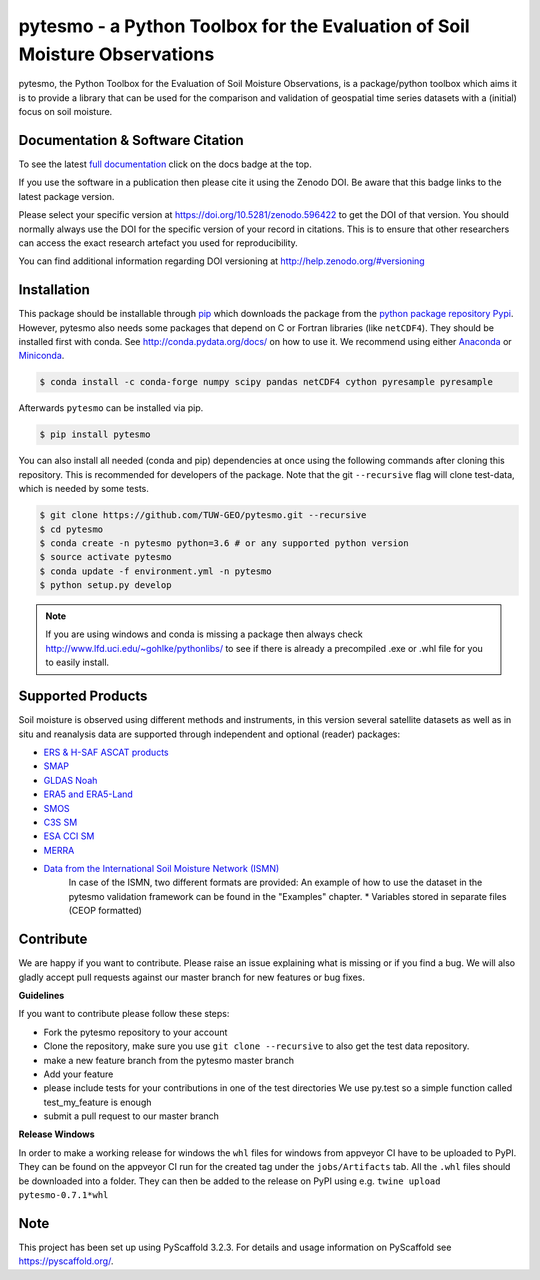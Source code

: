 pytesmo - a Python Toolbox for the Evaluation of Soil Moisture Observations
***************************************************************************

.. image:: https://travis-ci.org/TUW-GEO/pytesmo.svg?branch=master
    :target: https://travis-ci.org/TUW-GEO/pytesmo

.. image:: https://coveralls.io/repos/TUW-GEO/pytesmo/badge.png?branch=master
  :target: https://coveralls.io/r/TUW-GEO/pytesmo?branch=master
  
.. image:: https://badge.fury.io/py/pytesmo.svg
    :target: https://badge.fury.io/py/pytesmo

.. image:: https://readthedocs.org/projects/pytesmo/badge/?version=latest
    :target: https://pytesmo.readthedocs.io/en/latest/?badge=latest

pytesmo, the Python Toolbox for the Evaluation of Soil Moisture Observations, is
a package/python toolbox which aims it is to provide a library that can be used
for the comparison and validation of geospatial time series datasets with a
(initial) focus on soil moisture.

Documentation & Software Citation
=================================

.. image:: https://zenodo.org/badge/DOI/10.5281/zenodo.596422.svg
   :target: https://doi.org/10.5281/zenodo.596422

To see the latest `full documentation <https://pytesmo.readthedocs.io/en/latest/?badge=latest>`_
click on the docs badge at the top.

If you use the software in a publication then please cite it using the Zenodo DOI.
Be aware that this badge links to the latest package version.

Please select your specific version at https://doi.org/10.5281/zenodo.596422 to get the DOI of that version.
You should normally always use the DOI for the specific version of your record in citations.
This is to ensure that other researchers can access the exact research artefact you used for reproducibility.

You can find additional information regarding DOI versioning at http://help.zenodo.org/#versioning

Installation
============

This package should be installable through `pip
<https://pip.pypa.io/en/latest/installing.html>`__ which downloads the package
from the `python package repository Pypi <https://pypi.python.org/>`__.
However, pytesmo also needs some packages that depend on C or Fortran libraries (like ``netCDF4``).
They should be installed first with conda. See http://conda.pydata.org/docs/ on how to use it.
We recommend using either `Anaconda <https://www.anaconda.com/>`__ or
`Miniconda <https://conda.io/en/latest/miniconda.html>`__.

.. code-block:: bash

    $ conda install -c conda-forge numpy scipy pandas netCDF4 cython pyresample pyresample

Afterwards ``pytesmo`` can be installed via pip.

.. code-block:: bash

    $ pip install pytesmo


You can also install all needed (conda and pip) dependencies at once using the following
commands after cloning this repository.
This is recommended for developers of the package. Note that the git ``--recursive`` flag
will clone test-data, which is needed by some tests.

.. code::

    $ git clone https://github.com/TUW-GEO/pytesmo.git --recursive
    $ cd pytesmo
    $ conda create -n pytesmo python=3.6 # or any supported python version
    $ source activate pytesmo
    $ conda update -f environment.yml -n pytesmo
    $ python setup.py develop

.. note::

    If you are using windows and conda is missing a package then always check
    http://www.lfd.uci.edu/~gohlke/pythonlibs/ to see if there is already a
    precompiled .exe or .whl file for you to easily install.

Supported Products
==================

Soil moisture is observed using different methods and instruments, in this
version several satellite datasets as well as in situ and reanalysis data are supported
through independent and optional (reader) packages:

- `ERS & H-SAF ASCAT products <https://github.com/TUW-GEO/ascat/>`_
- `SMAP <https://github.com/TUW-GEO/smap_io/>`_
- `GLDAS Noah <https://github.com/TUW-GEO/gldas/>`_
- `ERA5 and ERA5-Land <https://github.com/TUW-GEO/ecmwf_models/>`_
- `SMOS <https://github.com/TUW-GEO/smos/>`_
- `C3S SM <https://github.com/TUW-GEO/c3s_sm/>`_
- `ESA CCI SM <https://github.com/TUW-GEO/esa_cci_sm/>`_
- `MERRA <https://github.com/TUW-GEO/merra/>`_
- `Data from the International Soil Moisture Network (ISMN) <https://github.com/TUW-GEO/ismn/>`_
    In case of the ISMN, two different formats are provided:
    An example of how to use the dataset in the pytesmo validation framework can be
    found in the "Examples" chapter.
    * Variables stored in separate files (CEOP formatted)

Contribute
==========

We are happy if you want to contribute. Please raise an issue explaining what
is missing or if you find a bug. We will also gladly accept pull requests
against our master branch for new features or bug fixes.

**Guidelines**

If you want to contribute please follow these steps:

- Fork the pytesmo repository to your account
- Clone the repository, make sure you use ``git clone --recursive`` to also get
  the test data repository.
- make a new feature branch from the pytesmo master branch
- Add your feature
- please include tests for your contributions in one of the test directories
  We use py.test so a simple function called test_my_feature is enough
- submit a pull request to our master branch

**Release Windows**

In order to make a working release for windows the ``whl`` files for windows
from appveyor CI have to be uploaded to PyPI. They can be found on the appveyor
CI run for the created tag under the ``jobs/Artifacts`` tab. All the ``.whl``
files should be downloaded into a folder. They can then be added to the release
on PyPI using e.g. ``twine upload pytesmo-0.7.1*whl``

Note
====

This project has been set up using PyScaffold 3.2.3. For details and usage
information on PyScaffold see https://pyscaffold.org/.
